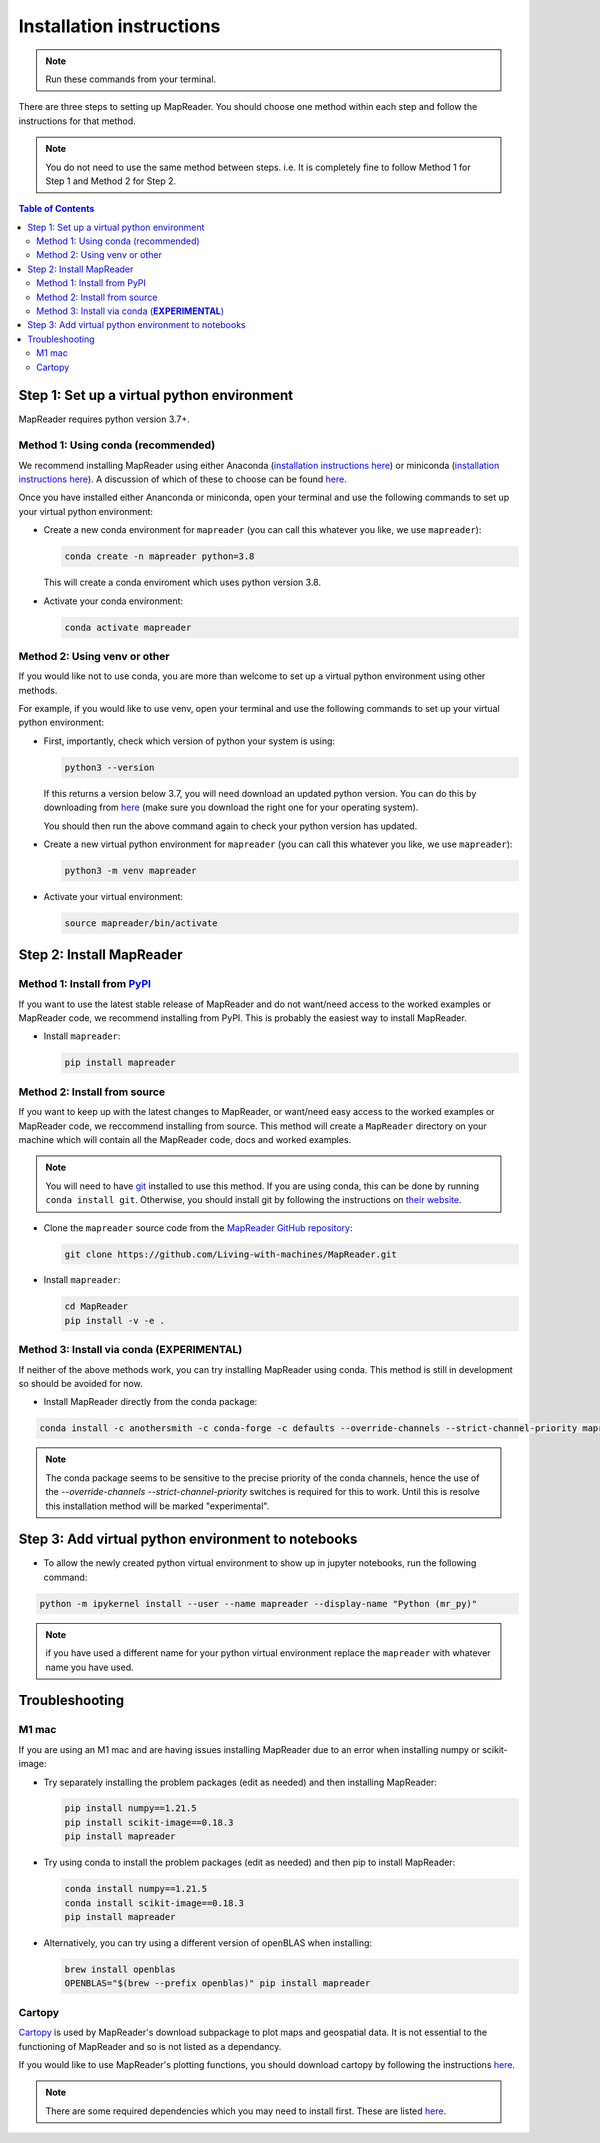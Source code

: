 Installation instructions
=========================

.. note:: Run these commands from your terminal.

There are three steps to setting up MapReader.
You should choose one method within each step and follow the instructions for that method.

.. note:: You do not need to use the same method between steps. i.e. It is completely fine to follow Method 1 for Step 1 and Method 2 for Step 2.

.. contents:: Table of Contents
   :depth: 2
   :local:

.. todo:: Add comments about how to get to conda in Windows

Step 1: Set up a virtual python environment
----------------------------------------------

MapReader requires python version 3.7+.

Method 1: Using conda (recommended)
~~~~~~~~~~~~~~~~~~~~~~~~~~~~~~~~~~~~

We recommend installing MapReader using either Anaconda (`installation instructions here <https://docs.anaconda.com/anaconda/install/>`__) or miniconda (`installation instructions here <https://docs.conda.io/en/latest/miniconda.html>`__).
A discussion of which of these to choose can be found `here <https://docs.conda.io/projects/conda/en/stable/user-guide/install/download.html>`__.

Once you have installed either Ananconda or miniconda, open your terminal and use the following commands to set up your virtual python environment:

-  Create a new conda environment for ``mapreader`` (you can call this whatever you like, we use ``mapreader``):

   .. code-block:: bash

      conda create -n mapreader python=3.8

   This will create a conda enviroment which uses python version 3.8.

-  Activate your conda environment:

   .. code-block:: bash

      conda activate mapreader

Method 2: Using venv or other
~~~~~~~~~~~~~~~~~~~~~~~~~~~~~~

If you would like not to use conda, you are more than welcome to set up a virtual python environment using other methods.

For example, if you would like to use venv, open your terminal and use the following commands to set up your virtual python environment:

-  First, importantly, check which version of python your system is using:

   .. code-block:: bash

      python3 --version

   If this returns a version below 3.7, you will need download an updated python version.
   You can do this by downloading from `here <https://www.python.org/downloads/>`__ (make sure you download the right one for your operating system).

   You should then run the above command again to check your python version has updated.

-  Create a new virtual python environment for ``mapreader`` (you can call this whatever you like, we use ``mapreader``):

   .. code-block:: bash

      python3 -m venv mapreader

-  Activate your virtual environment:

   .. code-block:: bash

      source mapreader/bin/activate

Step 2: Install MapReader
--------------------------

Method 1: Install from `PyPI <https://pypi.org/project/mapreader/>`_
~~~~~~~~~~~~~~~~~~~~~~~~~~~~~~~~~~~~~~~~~~~~~~~~~~~~~~~~~~~~~~~~~~~~

If you want to use the latest stable release of MapReader and do not want/need access to the worked examples or MapReader code, we recommend installing from PyPI.
This is probably the easiest way to install MapReader.

-  Install ``mapreader``:

   .. code-block:: bash

      pip install mapreader

Method 2: Install from source
~~~~~~~~~~~~~~~~~~~~~~~~~~~~~~~~

If you want to keep up with the latest changes to MapReader, or want/need easy access to the worked examples or MapReader code, we reccommend installing from source.
This method will create a ``MapReader`` directory on your machine which will contain all the MapReader code, docs and worked examples.

.. note:: You will need to have `git <https://git-scm.com/>`__ installed to use this method. If you are using conda, this can be done by running ``conda install git``. Otherwise, you should install git by following the instructions on `their website <https://git-scm.com/book/en/v2/Getting-Started-Installing-Git>`__.

-  Clone the ``mapreader`` source code from the `MapReader GitHub repository <https://github.com/Living-with-machines/MapReader>`_:

   .. code-block:: bash

      git clone https://github.com/Living-with-machines/MapReader.git

-  Install ``mapreader``:

   .. code-block:: bash

      cd MapReader
      pip install -v -e .

Method 3: Install via conda (**EXPERIMENTAL**)
~~~~~~~~~~~~~~~~~~~~~~~~~~~~~~~~~~~~~~~~~~~~~~

If neither of the above methods work, you can try installing MapReader using conda.
This method is still in development so should be avoided for now.

- Install MapReader directly from the conda package:

.. code:: bash

   conda install -c anothersmith -c conda-forge -c defaults --override-channels --strict-channel-priority mapreader

.. note:: The conda package seems to be sensitive to the precise priority of the conda channels, hence the use of the `--override-channels --strict-channel-priority` switches is required for this to work. Until this is resolve this installation method will be marked "experimental".

Step 3: Add virtual python environment to notebooks
------------------------------------------------------

- To allow the newly created python virtual environment to show up in jupyter notebooks, run the following command:

.. code-block:: bash

      python -m ipykernel install --user --name mapreader --display-name "Python (mr_py)"

.. note:: if you have used a different name for your python virtual environment replace the ``mapreader`` with whatever name you have used.

Troubleshooting
----------------

M1 mac
~~~~~~~

If you are using an M1 mac and are having issues installing MapReader due to an error when installing numpy or scikit-image:

-  Try separately installing the problem packages (edit as needed) and then installing MapReader:

   .. code-block:: bash

      pip install numpy==1.21.5
      pip install scikit-image==0.18.3
      pip install mapreader

-  Try using conda to install the problem packages (edit as needed) and then pip to install MapReader:

   .. code-block:: bash

      conda install numpy==1.21.5
      conda install scikit-image==0.18.3
      pip install mapreader

-  Alternatively, you can try using a different version of openBLAS when installing:

   .. code-block:: bash

      brew install openblas
      OPENBLAS="$(brew --prefix openblas)" pip install mapreader

Cartopy
~~~~~~~~

`Cartopy <https://scitools.org.uk/cartopy/docs/latest/>`__ is used by MapReader's download subpackage to plot maps and geospatial data.
It is not essential to the functioning of MapReader and so is not listed as a dependancy.

If you would like to use MapReader's plotting functions, you should download cartopy by following the instructions `here <https://scitools.org.uk/cartopy/docs/latest/installing.html>`__.

.. note:: There are some required dependencies which you may need to install first. These are listed `here <https://scitools.org.uk/cartopy/docs/latest/installing.html#required-dependencies>`__.
